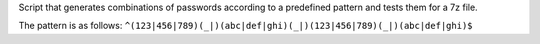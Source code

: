 Script that generates combinations of passwords according to a predefined pattern and tests them for a 7z file.

The pattern is as follows: ``^(123|456|789)(_|)(abc|def|ghi)(_|)(123|456|789)(_|)(abc|def|ghi)$``
